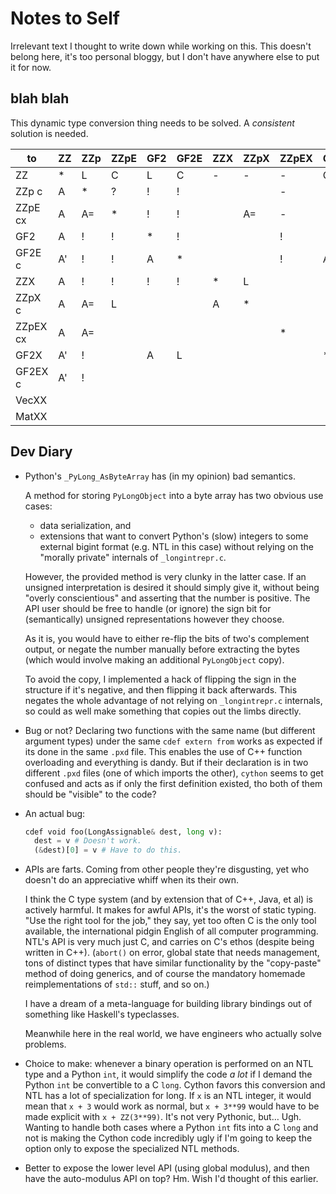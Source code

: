 * Notes to Self

Irrelevant text I thought to write down while working on this. This
doesn't belong here, it's too personal bloggy, but I don't have
anywhere else to put it for now.

** blah blah

This dynamic type conversion thing needs to be solved. A /consistent/
solution is needed.

| to\from  | ZZ | ZZp | ZZpE | GF2 | GF2E | ZZX | ZZpX | ZZpEX | GF2X | GF2EX | VecXX | MatXX |
|----------+----+-----+------+-----+------+-----+------+-------+------+-------+-------+-------|
| ZZ       | *  | L   | C    | L   | C    | -   | -    | -     | C    | C     |       |       |
| ZZp   c  | A  | *   | ?    | !   | !    |     |      | -     |      |       |       |       |
| ZZpE  cx | A  | A=  | *    | !   | !    |     | A=   | -     |      |       |       |       |
| GF2      | A  | !   | !    | *   | !    |     |      | !     |      |       |       |       |
| GF2E  c  | A' | !   | !    | A   | *    |     |      | !     | A    |       |       |       |
|----------+----+-----+------+-----+------+-----+------+-------+------+-------+-------+-------|
| ZZX      | A  | !   | !    | !   | !    | *   | L    |       |      |       |       |       |
| ZZpX  c  | A  | A=  | L    |     |      | A   | *    |       |      |       |       |       |
| ZZpEX cx | A  | A=  |      |     |      |     |      | *     |      |       |       |       |
| GF2X     | A' | !   |      | A   | L    |     |      |       | *    |       |       |       |
| GF2EX c  | A' | !   |      |     |      |     |      |       |      | *     |       |       |
|----------+----+-----+------+-----+------+-----+------+-------+------+-------+-------+-------|
| VecXX    |    |     |      |     |      |     |      |       |      |       | *     |       |
|----------+----+-----+------+-----+------+-----+------+-------+------+-------+-------+-------|
| MatXX    |    |     |      |     |      |     |      |       |      |       |       | *     |

** Dev Diary

- Python's =_PyLong_AsByteArray= has (in my opinion) bad semantics.
  
  A method for storing =PyLongObject= into a byte array has two
  obvious use cases:

  - data serialization, and
  - extensions that want to convert Python's (slow) integers to some
    external bigint format (e.g. NTL in this case) without relying on
    the "morally private" internals of =_longintrepr.c=.

  However, the provided method is very clunky in the latter case. If
  an unsigned interpretation is desired it should simply give it,
  without being "overly conscientious" and asserting that the number
  is positive. The API user should be free to handle (or ignore) the
  sign bit for (semantically) unsigned representations however they
  choose.

  As it is, you would have to either re-flip the bits of two's
  complement output, or negate the number manually before extracting
  the bytes (which would involve making an additional =PyLongObject=
  copy).
  
  To avoid the copy, I implemented a hack of flipping the sign in the
  structure if it's negative, and then flipping it back afterwards.
  This negates the whole advantage of not relying on =_longintrepr.c=
  internals, so could as well make something that copies out the limbs
  directly.

- Bug or not? Declaring two functions with the same name (but
  different argument types) under the same =cdef extern from= works as
  expected if its done in the same =.pxd= file. This enables the use
  of C++ function overloading and everything is dandy. But if their
  declaration is in two different =.pxd= files (one of which imports
  the other), =cython= seems to get confused and acts as if only the
  first definition existed, tho both of them should be "visible" to
  the code?

- An actual bug:

  #+begin_src python
  cdef void foo(LongAssignable& dest, long v):
    dest = v # Doesn't work.
    (&dest)[0] = v # Have to do this.
  #+end_src

- APIs are farts. Coming from other people they're disgusting, yet who
  doesn't do an appreciative whiff when its their own.

  I think the C type system (and by extension that of C++, Java, et
  al) is actively harmful. It makes for awful APIs, it's the worst of
  static typing. "Use the right tool for the job," they say, yet too
  often C is the only tool available, the international pidgin English
  of all computer programming. NTL's API is very much just C, and
  carries on C's ethos (despite being written in C++). (=abort()= on
  error, global state that needs management, tons of distinct types
  that have similar functionality by the "copy-paste" method of doing
  generics, and of course the mandatory homemade reimplementations of
  =std::= stuff, and so on.)
  
  I have a dream of a meta-language for building library bindings out
  of something like Haskell's typeclasses.

  Meanwhile here in the real world, we have engineers who actually
  solve problems.

- Choice to make: whenever a binary operation is performed on an NTL
  type and a Python =int=, it would simplify the code /a lot/ if I
  demand the Python =int= be convertible to a C =long=. Cython favors
  this conversion and NTL has a lot of specialization for long. If =x=
  is an NTL integer, it would mean that =x + 3= would work as normal,
  but =x + 3**99= would have to be made explicit with =x + ZZ(3**99)=.
  It's not very Pythonic, but... Ugh. Wanting to handle both cases
  where a Python =int= fits into a C =long= and not is making the
  Cython code incredibly ugly if I'm going to keep the option only to
  expose the specialized NTL methods.

- Better to expose the lower level API (using global modulus), and
  then have the auto-modulus API on top? Hm. Wish I'd thought of this
  earlier.

